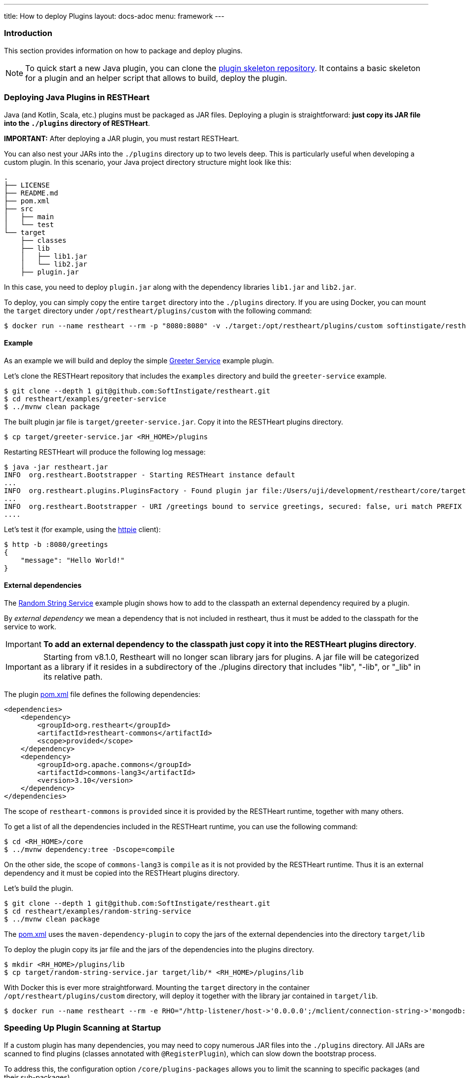 ---
title: How to deploy Plugins
layout: docs-adoc
menu: framework
---

=== Introduction

This section provides information on how to package and deploy plugins.

NOTE: To quick start a new Java plugin, you can clone the link:https://github.com/SoftInstigate/restheart-plugin-skeleton[plugin skeleton repository]. It contains a basic skeleton for a plugin and an helper script that allows to build, deploy the plugin.

=== Deploying Java Plugins in RESTHeart

Java (and Kotlin, Scala, etc.) plugins must be packaged as JAR files. Deploying a plugin is straightforward: **just copy its JAR file into the `./plugins` directory of RESTHeart**.

**IMPORTANT:** After deploying a JAR plugin, you must restart RESTHeart.

You can also nest your JARs into the `./plugins` directory up to two levels deep. This is particularly useful when developing a custom plugin. In this scenario, your Java project directory structure might look like this:

[source]
----
.
├── LICENSE
├── README.md
├── pom.xml
├── src
│   ├── main
│   └── test
└── target
    ├── classes
    ├── lib
    │   ├── lib1.jar
    │   └── lib2.jar
    ├── plugin.jar
----

In this case, you need to deploy `plugin.jar` along with the dependency libraries `lib1.jar` and `lib2.jar`.

To deploy, you can simply copy the entire `target` directory into the `./plugins` directory. If you are using Docker, you can mount the `target` directory under `/opt/restheart/plugins/custom` with the following command:

[source,bash]
$ docker run --name restheart --rm -p "8080:8080" -v ./target:/opt/restheart/plugins/custom softinstigate/restheart

==== Example

As an example we will build and deploy the simple link:https://github.com/SoftInstigate/restheart/tree/master/examples/greeter-service[Greeter Service] example plugin.

Let's clone the RESTHeart repository that includes the `examples` directory and build the `greeter-service` example.

[source,bash]
----
$ git clone --depth 1 git@github.com:SoftInstigate/restheart.git
$ cd restheart/examples/greeter-service
$ ../mvnw clean package
----

The built plugin jar file is `target/greeter-service.jar`. Copy it into the RESTHeart plugins directory.

[source,bash]
$ cp target/greeter-service.jar <RH_HOME>/plugins

Restarting RESTHeart will produce the following log message:

[source,bash]
----
$ java -jar restheart.jar
INFO  org.restheart.Bootstrapper - Starting RESTHeart instance default
...
INFO  org.restheart.plugins.PluginsFactory - Found plugin jar file:/Users/uji/development/restheart/core/target/plugins/greeter-service.jar
...
INFO  org.restheart.Bootstrapper - URI /greetings bound to service greetings, secured: false, uri match PREFIX
....
----

Let's test it (for example, using the link:https://httpie.io[httpie] client):

[source,bash]
----
$ http -b :8080/greetings
{
    "message": "Hello World!"
}
----

==== External dependencies

The link:https://github.com/SoftInstigate/restheart/tree/master/examples/random-string-service[Random String Service] example plugin shows how to add to the classpath an external dependency required by a plugin.

By _external dependency_ we mean a dependency that is not included in restheart, thus it must be added to the classpath for the service to work.

IMPORTANT: *To add an external dependency to the classpath just copy it into the RESTHeart plugins directory*.

IMPORTANT: Starting from v8.1.0, Restheart will no longer scan library jars for plugins. A jar file will be categorized as a library if it resides in a subdirectory of the ./plugins directory that includes "lib", "-lib", or "_lib" in its relative path.

The plugin link:https://github.com/SoftInstigate/restheart/blob/master/examples/random-string-service/pom.xml[pom.xml] file defines the following dependencies:

[source,xml]
----
<dependencies>
    <dependency>
        <groupId>org.restheart</groupId>
        <artifactId>restheart-commons</artifactId>
        <scope>provided</scope>
    </dependency>
    <dependency>
        <groupId>org.apache.commons</groupId>
        <artifactId>commons-lang3</artifactId>
        <version>3.10</version>
    </dependency>
</dependencies>
----

The scope of `restheart-commons` is `provided` since it is provided by the RESTHeart runtime, together with many others.

To get a list of all the dependencies included in the RESTHeart runtime, you can use the following command:

[source,bash]
----
$ cd <RH_HOME>/core
$ ../mvnw dependency:tree -Dscope=compile
----

On the other side, the scope of `commons-lang3` is `compile` as it is not provided by the RESTHeart runtime. Thus it is an external dependency and it must be copied into the RESTHeart plugins directory.

Let's build the plugin.

[source,bash]
----
$ git clone --depth 1 git@github.com:SoftInstigate/restheart.git
$ cd restheart/examples/random-string-service
$ ../mvnw clean package
----

The link:https://github.com/SoftInstigate/restheart/blob/master/examples/random-string-service/pom.xml[pom.xml] uses the `maven-dependency-plugin` to copy the jars of the external dependencies into the directory `target/lib`

To deploy the plugin copy its jar file and the jars of the dependencies into the plugins directory.

[source,bash]
----
$ mkdir <RH_HOME>/plugins/lib
$ cp target/random-string-service.jar target/lib/* <RH_HOME>/plugins/lib
----

With Docker this is ever more straightforward. Mounting the `target` directory in the container `/opt/restheart/plugins/custom` directory, will deploy it together with the library jar contained in `target/lib`.

[source,bash]
----
$ docker run --name restheart --rm -e RHO="/http-listener/host->'0.0.0.0';/mclient/connection-string->'mongodb://host.docker.internal';/helloWorldService/message->'Ciao Mondo!'" -p "8080:8080" -v ./target:/opt/restheart/plugins/custom softinstigate/restheart -s
----

=== Speeding Up Plugin Scanning at Startup

If a custom plugin has many dependencies, you may need to copy numerous JAR files into the `./plugins` directory. All JARs are scanned to find plugins (classes annotated with `@RegisterPlugin`), which can slow down the bootstrap process.

To address this, the configuration option `/core/plugins-packages` allows you to limit the scanning to specific packages (and their sub-packages).

```yml
core:
  ...
  # Limit the scanning of classes annotated with @RegisterPlugin
  # to the specified packages. This can speed up the boot time
  # for large plugin JARs. It is usually not required.
  # Use an empty array to not limit scanning.
  # Always add the package org.restheart to the list.
  plugins-packages: [ org.restheart, com.acme ]
```

For example, the following command limits the scanning to `org.restheart` and `com.acme`:

[source,bash]
----
$ RHO='/core/plugins-packages->[ "org.restheart", "com.acme" ]' java -jar restheart.jar
----

By specifying only the necessary packages, you can significantly reduce startup times when dealing with large plugin JARs.

=== JavaScript Plugins

IMPORTANT: JavaScript plugins can be deployed only running link:/docs/graalvm/#run-restheart-with-graalvm[RESTHeart on GraalVM] and on restheart native.

NOTE: Deploying JavaScript plugins does not require restarting RESTHeart, they can be hot-deployed! To update an already deployed JavaScript plugin,  `touch` its root directory.

The JavaScript plugins are packaged in directories containing the JavaScript files and the `package.json` file.

The JavaScript plugin link:https://github.com/SoftInstigate/restheart/blob/master/examples/credit-card-hider/README.md[Credit Card Hider] is an example.

Its link:https://github.com/SoftInstigate/restheart/blob/master/examples/credit-card-hider/package.json[package.json] file declares the Interceptor `cc-hider.js` via the property `rh:interceptors` (Services are declared with `rh:services`):

[source,json]
----
{
  "name": "restheart-demo-cc-hider",
  "version": "1.0.0",
  "description": "demo plugins for RESTHeart",
  "rh:interceptors": [ "cc-hider.js" ]
}
----

Let's deploy it.

[source,bash]
----
$ git clone --depth 1 git@github.com:SoftInstigate/restheart.git
$ cp -r restheart/examples/credit-card-hider <RH_HOME>/plugins
----

RESTHeart log files shows the following message:

[source,bash]
----
INFO  o.r.polyglot.PolyglotDeployer - Added interceptor ccHider, description: hides credit card numbers
----

Refer to the Credit Card Hider link:https://github.com/SoftInstigate/restheart/blob/master/examples/credit-card-hider/README.md[README.md] for more information on how to play with this JavaScript plugin.

NOTE: More JavaScript plugins examples are available in the link:https://github.com/SoftInstigate/restheart/tree/master/examples/js-plugin[examples/js-plugin] directory of RESTHeart repository.

=== Deploy Java plugins on RESTHeart Native

RESTHeart native can run JavaScript plugins as previously described.

However *you cannot deploy Java plugins in RESTHeart native by merely copying jars file into the plugins directory* (this will be allowed in the future).

In order to use Java plugins on RESTHeart native you must build them as native image together with RESTHeart.

The repository link:https://github.com/SoftInstigate/restheart-plugin-skeleton[restheart-plugin-skeleton] defines a skeleton project for Java plugins. Its link:https://github.com/SoftInstigate/restheart-plugin-skeleton/blob/master/pom.xml[pom.xml] maven file defines the `native` profile that uses the `native-maven-plugin` to build the native image, defining the required dependencies.

Fork the repository

[source,bash]
----
$ git clone git@github.com:SoftInstigate/restheart-plugin-skeleton.git
$ cd restheart-plugin-skeleton
----

Make sure you are using GraalVM.

[source,bash]
----
$ java -version
openjdk version "21.0.2" 2024-01-16
OpenJDK Runtime Environment GraalVM CE 21.0.2+13.1 (build 21.0.2+13-jvmci-23.1-b30)
OpenJDK 64-Bit Server VM GraalVM CE 21.0.2+13.1 (build 21.0.2+13-jvmci-23.1-b30, mixed mode, sharing)
----

Build it.

[source,bash]
----
$ ./mvnw clean package -Pnative
----
